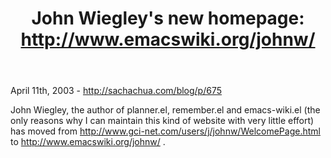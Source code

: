 #+TITLE: John Wiegley's new homepage: http://www.emacswiki.org/johnw/

April 11th, 2003 -
[[http://sachachua.com/blog/p/675][http://sachachua.com/blog/p/675]]

John Wiegley, the author of planner.el, remember.el and emacs-wiki.el
(the only reasons why I can maintain this kind of website with very
little effort) has moved from
[[http://www.gci-net.com/users/j/johnw/WelcomePage.html][http://www.gci-net.com/users/j/johnw/WelcomePage.html]]
to [[http://www.emacswiki.org/johnw/][http://www.emacswiki.org/johnw/]]
.
